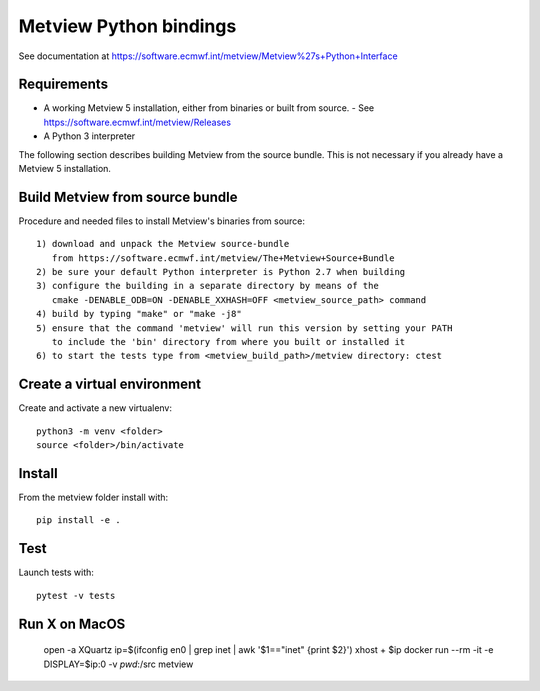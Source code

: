 

Metview Python bindings
=======================

See documentation at https://software.ecmwf.int/metview/Metview%27s+Python+Interface


Requirements
------------

- A working Metview 5 installation, either from binaries or built from source.
  - See https://software.ecmwf.int/metview/Releases
- A Python 3 interpreter

The following section describes building Metview from the source bundle. This is not necessary
if you already have a Metview 5 installation.


Build Metview from source bundle 
---------------------------------

Procedure and needed files to install Metview's binaries from source::

    1) download and unpack the Metview source-bundle 
       from https://software.ecmwf.int/metview/The+Metview+Source+Bundle
    2) be sure your default Python interpreter is Python 2.7 when building
    3) configure the building in a separate directory by means of the
       cmake -DENABLE_ODB=ON -DENABLE_XXHASH=OFF <metview_source_path> command
    4) build by typing "make" or "make -j8"
    5) ensure that the command 'metview' will run this version by setting your PATH
       to include the 'bin' directory from where you built or installed it
    6) to start the tests type from <metview_build_path>/metview directory: ctest


Create a virtual environment
----------------------------

Create and activate a new virtualenv::

    python3 -m venv <folder>
    source <folder>/bin/activate


Install
-------

From the metview folder install with::

    pip install -e .


Test
----

Launch tests with::

    pytest -v tests

Run X on MacOS
--------------

    open -a XQuartz
    ip=$(ifconfig en0 | grep inet | awk '$1=="inet" {print $2}')
    xhost + $ip
    docker run --rm -it -e DISPLAY=$ip:0 -v `pwd`:/src metview
